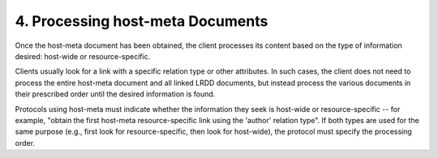 4.  Processing host-meta Documents
========================================

Once the host-meta document has been obtained, the client processes
its content based on the type of information desired: host-wide or
resource-specific.

Clients usually look for a link with a specific relation type or
other attributes.  In such cases, the client does not need to process
the entire host-meta document and all linked LRDD documents, but
instead process the various documents in their prescribed order until
the desired information is found.

Protocols using host-meta must indicate whether the information they
seek is host-wide or resource-specific -- for example, "obtain the
first host-meta resource-specific link using the 'author' relation
type".  If both types are used for the same purpose (e.g., first look
for resource-specific, then look for host-wide), the protocol must
specify the processing order.
